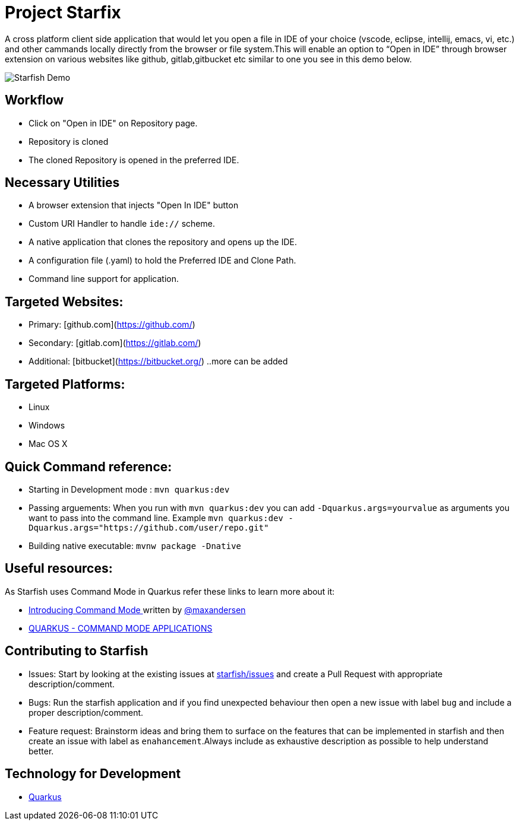 # Project Starfix

A  cross platform client side application that would let you open a file in IDE of your choice (vscode, eclipse, intellij, emacs, vi, etc.) and  other cammands locally directly from the browser or file system.This will enable an option to “Open in IDE” through browser extension on various websites like github, gitlab,gitbucket etc similar to one you see in this demo below.

image::https://user-images.githubusercontent.com/31308705/79685056-61078280-8253-11ea-8ac1-aab1531ca0ab.gif[Starfish Demo]

## Workflow
- Click on "Open in IDE" on Repository page.
- Repository is cloned
- The cloned Repository is opened in the preferred IDE.

## Necessary Utilities 
- A browser extension that injects "Open In IDE" button 
- Custom URI Handler to handle `ide://` scheme.
- A native application that clones the repository and opens up the IDE.
- A configuration file (.yaml) to hold the Preferred IDE and Clone Path.
- Command line support for application.

## Targeted Websites:
- Primary: [github.com](https://github.com/)
- Secondary: [gitlab.com](https://gitlab.com/)
- Additional: [bitbucket](https://bitbucket.org/)
..more can be added

## Targeted Platforms:
- Linux
- Windows
- Mac OS X

## Quick Command reference:
- Starting in Development mode : `mvn quarkus:dev`
- Passing arguements: When you run with `mvn quarkus:dev` you can add `-Dquarkus.args=yourvalue` as arguments you want to pass into the command line.
  Example `mvn quarkus:dev -Dquarkus.args="https://github.com/user/repo.git"`
- Building native executable: `mvnw package -Dnative`

## Useful resources:
As Starfish uses Command Mode in Quarkus refer these links to learn more about it:

- https://quarkus.io/blog/introducing-command-mode/[Introducing Command Mode ] written by https://github.com/maxandersen[@maxandersen]
- https://quarkus.io/guides/command-mode-reference[QUARKUS - COMMAND MODE APPLICATIONS]

## Contributing to Starfish
- Issues: Start by looking at the existing issues at https://github.com/maxandersen/starfix/issues[starfish/issues] and create a Pull Request with appropriate description/comment.
- Bugs: Run the starfish application and if you find unexpected behaviour then open a new issue with label `bug` and include a proper description/comment.
- Feature request: Brainstorm ideas and bring them to surface on the features that can be implemented in starfish and then create an issue with label as `enahancement`.Always include as exhaustive description as possible to help understand better.

## Technology for Development
- https://quarkus.io/[Quarkus]
